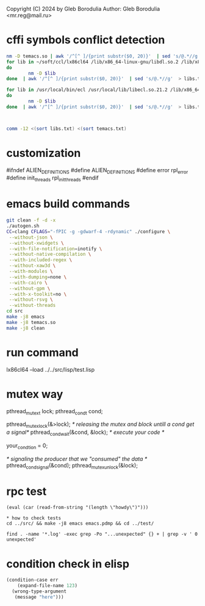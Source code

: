 Copyright (C) 2024 by Gleb Borodulia
Author: Gleb Borodulia <mr.reg@mail.ru>

* cffi symbols conflict detection
#+begin_src sh
nm -D temacs.so | awk '/^[^ ]/{print substr($0, 20)}'  | sed 's/@.*//g'  > temacs.txt
for lib in ~/soft/ccl/lx86cl64 /lib/x86_64-linux-gnu/libdl.so.2 /lib/x86_64-linux-gnu/libm.so.6 /lib/x86_64-linux-gnu/libpthread.so.0 /lib/x86_64-linux-gnu/librt.so.1 /lib/x86_64-linux-gnu/libc.so.6 /lib64/ld-linux-x86-64.so.2
do
        nm -D $lib
done  | awk '/^[^ ]/{print substr($0, 20)}'  | sed 's/@.*//g'  > libs.txt

for lib in /usr/local/bin/ecl /usr/local/lib/libecl.so.21.2 /lib/x86_64-linux-gnu/libc.so.6 /lib/x86_64-linux-gnu/libgmp.so.10 /lib/x86_64-linux-gnu/libffi.so.8 /lib/x86_64-linux-gnu/libm.so.6 /lib64/ld-linux-x86-64.so.2
do
        nm -D $lib
done  | awk '/^[^ ]/{print substr($0, 20)}'  | sed 's/@.*//g'  > libs.txt



comm -12 <(sort libs.txt) <(sort temacs.txt)
#+end_src
* customization
#ifndef ALIEN_DEFINITIONS
#define ALIEN_DEFINITIONS
#define error rpl_error
#define init_threads rpl_init_threads
#endif

* emacs build commands
#+begin_src sh
  git clean -f -d -x
  ./autogen.sh
  CC=clang CFLAGS="-fPIC -g -gdwarf-4 -rdynamic" ./configure \
   --without-json \
   --without-xwidgets \
   --with-file-notification=inotify \
   --without-native-compilation \
   --with-included-regex \
   --without-xaw3d \
   --with-modules \
   --with-dumping=none \
   --with-cairo \
   --without-gpm \
   --with-x-toolkit=no \
   --without-rsvg \
   --without-threads
  cd src
  make -j8 emacs
  make -j8 temacs.so
  make -j8 clean
#+end_src

* run command
lx86cl64 --load ../../src/lisp/test.lisp


* mutex way
    pthread_mutex_t lock;
    pthread_cond_t cond;



    pthread_mutex_lock(&>lock);
    /* releasing the mutex and block untill a cond get a signal*/
    pthread_cond_wait(&cond, &lock);
    /* execute your code */

    your_condtion = 0;

    /* signaling the producer that we "consumed" the data */
    pthread_cond_signal(&cond);
    pthread_mutex_unlock(&lock);
* rpc test
#+begin_src
(eval (car (read-from-string "(length \"howdy\")")))

* how to check tests 
cd ../src/ && make -j8 emacs emacs.pdmp && cd ../test/

find . -name '*.log' -exec grep -Po "...unexpected" {} + | grep -v ' 0 unexpected' 
#+end_src
* condition check in elisp
#+begin_src lisp
(condition-case err
    (expand-file-name 123)
  (wrong-type-argument
   (message "here")))
#+end_src
